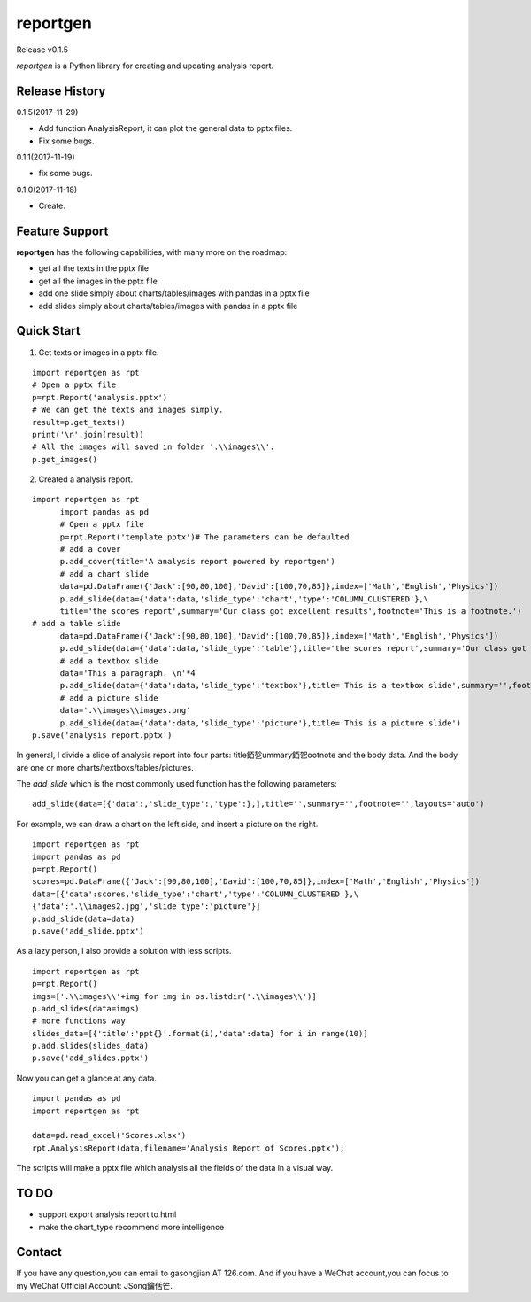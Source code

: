 reportgen
===========

Release v0.1.5

*reportgen* is a Python library for creating and updating analysis report.

Release History
------------------
0.1.5(2017-11-29)

- Add function AnalysisReport, it can plot the general data to pptx files.
- Fix some bugs.

0.1.1(2017-11-19)

- fix some bugs.

0.1.0(2017-11-18)

- Create.

Feature Support
------------------

**reportgen** has the following capabilities, with many more on the roadmap:

- get all the texts in the pptx file
- get all the images in the pptx file
- add one slide simply about charts/tables/images with pandas in a pptx file
- add slides simply about charts/tables/images with pandas in a pptx file

Quick Start
------------

1. Get texts or images in a pptx file.

::

  import reportgen as rpt
  # Open a pptx file
  p=rpt.Report('analysis.pptx')
  # We can get the texts and images simply.
  result=p.get_texts()
  print('\n'.join(result))
  # All the images will saved in folder '.\\images\\'.
  p.get_images()

2. Created a analysis report.

::

  import reportgen as rpt
	import pandas as pd
	# Open a pptx file
	p=rpt.Report('template.pptx')# The parameters can be defaulted
	# add a cover
	p.add_cover(title='A analysis report powered by reportgen')
	# add a chart slide
	data=pd.DataFrame({'Jack':[90,80,100],'David':[100,70,85]},index=['Math','English','Physics'])
	p.add_slide(data={'data':data,'slide_type':'chart','type':'COLUMN_CLUSTERED'},\
	title='the scores report',summary='Our class got excellent results',footnote='This is a footnote.')
  # add a table slide
	data=pd.DataFrame({'Jack':[90,80,100],'David':[100,70,85]},index=['Math','English','Physics'])
	p.add_slide(data={'data':data,'slide_type':'table'},title='the scores report',summary='Our class got excellent results',footnote='This is a footnote.')
	# add a textbox slide
	data='This a paragraph. \n'*4
	p.add_slide(data={'data':data,'slide_type':'textbox'},title='This is a textbox slide',summary='',footnote='')
	# add a picture slide
	data='.\\images\\images.png'
	p.add_slide(data={'data':data,'slide_type':'picture'},title='This is a picture slide')
  p.save('analysis report.pptx')




In general, I divide a slide of analysis report into four parts: title銆乻ummary銆乫ootnote and the body data. And the body are one or more charts/textboxs/tables/pictures.

The *add_slide* which is the most commonly used function  has the following parameters:

::

  add_slide(data=[{'data':,'slide_type':,'type':},],title='',summary='',footnote='',layouts='auto')

For example, we can draw a chart on the left side, and insert a picture on the right.

::

  import reportgen as rpt
  import pandas as pd
  p=rpt.Report()
  scores=pd.DataFrame({'Jack':[90,80,100],'David':[100,70,85]},index=['Math','English','Physics'])
  data=[{'data':scores,'slide_type':'chart','type':'COLUMN_CLUSTERED'},\
  {'data':'.\\images2.jpg','slide_type':'picture'}]
  p.add_slide(data=data)
  p.save('add_slide.pptx')

As a lazy person, I also provide a solution with less scripts.

::

  import reportgen as rpt
  p=rpt.Report()
  imgs=['.\\images\\'+img for img in os.listdir('.\\images\\')]
  p.add_slides(data=imgs)
  # more functions way
  slides_data=[{'title':'ppt{}'.format(i),'data':data} for i in range(10)]
  p.add.slides(slides_data)
  p.save('add_slides.pptx')


Now you can get a glance at any data.

::

  import pandas as pd
  import reportgen as rpt

  data=pd.read_excel('Scores.xlsx')
  rpt.AnalysisReport(data,filename='Analysis Report of Scores.pptx');

The scripts will make a pptx file which analysis all the fields of the data in a visual way.

TO DO
-------

- support export analysis report to html
- make the chart_type recommend more intelligence


Contact
--------

If you have any question,you can email to gasongjian AT 126.com. And if you have a WeChat account,you can focus to my WeChat Official Account: JSong鑰佸笀.


